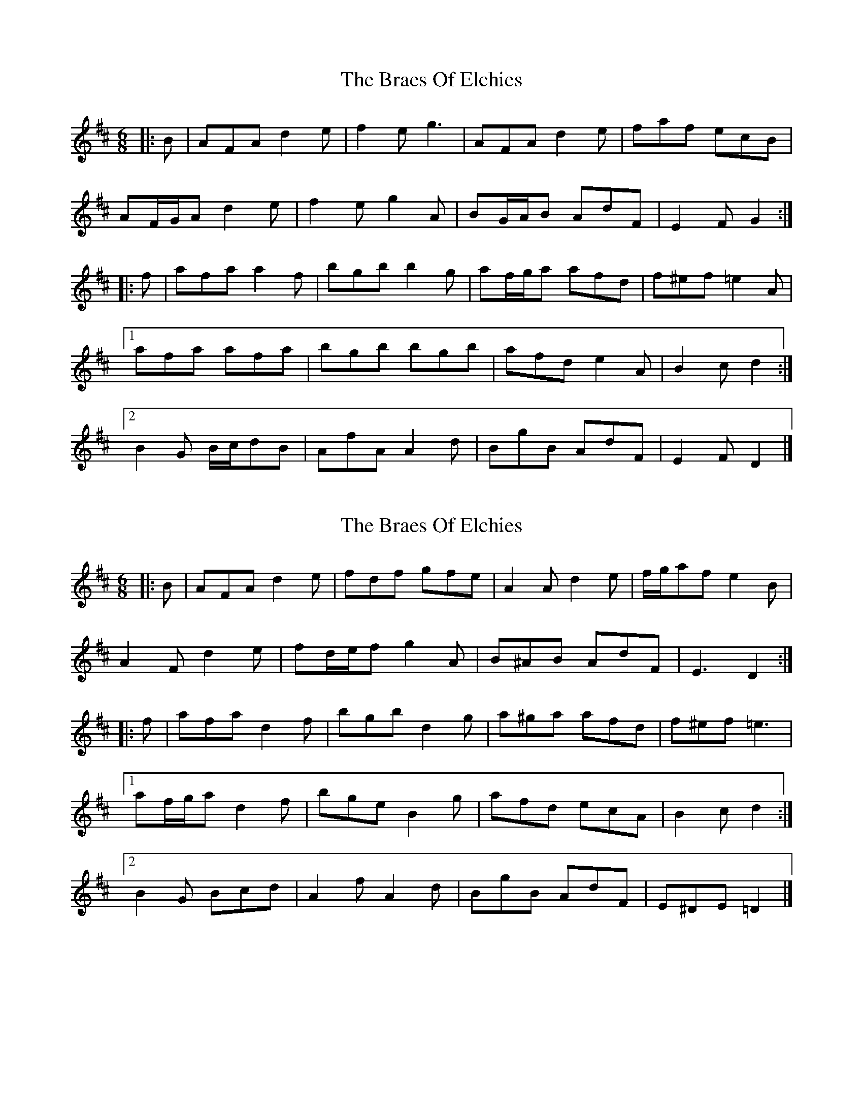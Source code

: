 X: 1
T: Braes Of Elchies, The
Z: ceolachan
S: https://thesession.org/tunes/9148#setting9148
R: jig
M: 6/8
L: 1/8
K: Dmaj
|: B |AFA d2 e | f2 e g3 | AFA d2 e | faf ecB |
AF/G/A d2 e | f2 e g2 A | BG/A/B AdF | E2 F G2 :|
|: f |afa a2 f | bgb b2 g | af/g/a afd | f^ef =e2 A |
[1 afa afa | bgb bgb | afd e2 A | B2 c d2 :|
[2 B2 G B/c/dB | AfA A2 d | BgB AdF | E2 F D2 |]
X: 2
T: Braes Of Elchies, The
Z: ceolachan
S: https://thesession.org/tunes/9148#setting19925
R: jig
M: 6/8
L: 1/8
K: Dmaj
|: B |AFA d2 e | fdf gfe | A2 A d2 e | f/g/af e2 B |
A2 F d2 e | fd/e/f g2 A | B^AB AdF | E3 D2 :|
|: f |afa d2 f | bgb d2 g | a^ga afd | f^ef =e3 |
[1 af/g/a d2 f | bge B2 g | afd ecA | B2 c d2 :|
[2 B2 G Bcd | A2 f A2 d | BgB AdF | E^DE =D2 |]
X: 3
T: Braes Of Elchies, The
Z: ceolachan
S: https://thesession.org/tunes/9148#setting19926
R: jig
M: 6/8
L: 1/8
K: Cmaj
|: A |GEG c3 | e2 d f3 | GEG c2 d | ege dBA |
GEG c3 | e2 d c2 G | AFA GcE | D2 E F2 :|
|: e |geg geg | afa afa | geg gec | e^de =d2 G |
[1 geg g2 e | afa a2 f | gec d2 G | A2 B c2 :|
[2 AFA AF/G/A | GEG G2 E | AfA Gce | d2 G C2 |]

